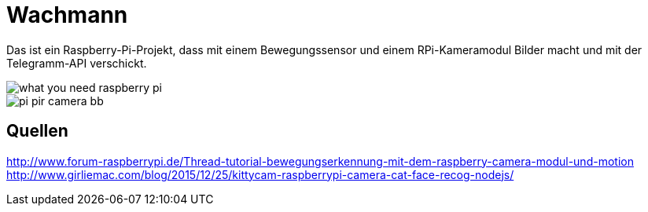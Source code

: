 = Wachmann

Das ist ein Raspberry-Pi-Projekt, dass mit einem Bewegungssensor und einem RPi-Kameramodul  Bilder macht 
und mit der Telegramm-API verschickt.

image::what-you-need-raspberry-pi.jpg[]

image::pi-pir-camera_bb.png[]

== Quellen

http://www.forum-raspberrypi.de/Thread-tutorial-bewegungserkennung-mit-dem-raspberry-camera-modul-und-motion +
http://www.girliemac.com/blog/2015/12/25/kittycam-raspberrypi-camera-cat-face-recog-nodejs/
